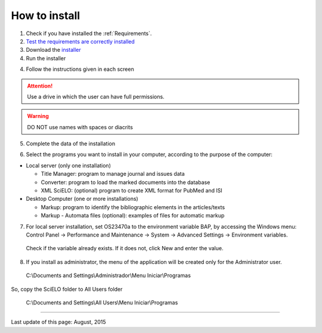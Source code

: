 .. pcprograms documentation master file, created by
 sphinx-quickstart on Tue Mar 27 17:41:25 2012.
 You can adapt this file completely to your liking, but it should at least
 contain the root `toctree` directive.



How to install
==============

1. Check if you have installed the :ref:`Requirements`. 
2. `Test the requirements are correctly installed <howtoinstall_path.html#test_requirements>`_
3. Download the `installer <download.html>`_
4. Run the installer



4. Follow the instructions given in each screen

.. attention:: Use a drive in which the user can have full permissions. 

.. warning:: DO NOT use names with spaces or diacrits


5. Complete the data of the installation

.. image:: img/installation_setup.jpg


6. Select the programs you want to install in your computer, according to the purpose of the computer:

- Local server (only one installation)

  - Title Manager: program to manage journal and issues data
  - Converter: program to load the marked documents into the database
  - XML SciELO: (optional) program to create XML format for PubMed and ISI

- Desktop Computer (one or more installations)

  - Markup: program to identify the bibliographic elements in the articles/texts
  - Markup - Automata files (optional): examples of files for automatic markup


7. For local server installation, set OS23470a to the environment variable BAP, by accessing the Windows menu: Control Panel -> Performance and Maintenance -> System -> Advanced Settings -> Environment variables.

  Check if the variable already exists. 
  If it does not, click New and enter the value.

  .. image:: img/installation_setup_bap.jpg

8. If you install as administrator, the menu of the application will be created only for the Administrator user. 

  C:\\Documents and Settings\\Administrador\\Menu Iniciar\\Programas

So, copy the SciELO folder to All Users folder

  C:\\Documents and Settings\\All Users\\Menu Iniciar\\Programas



----------------

Last update of this page: August, 2015

